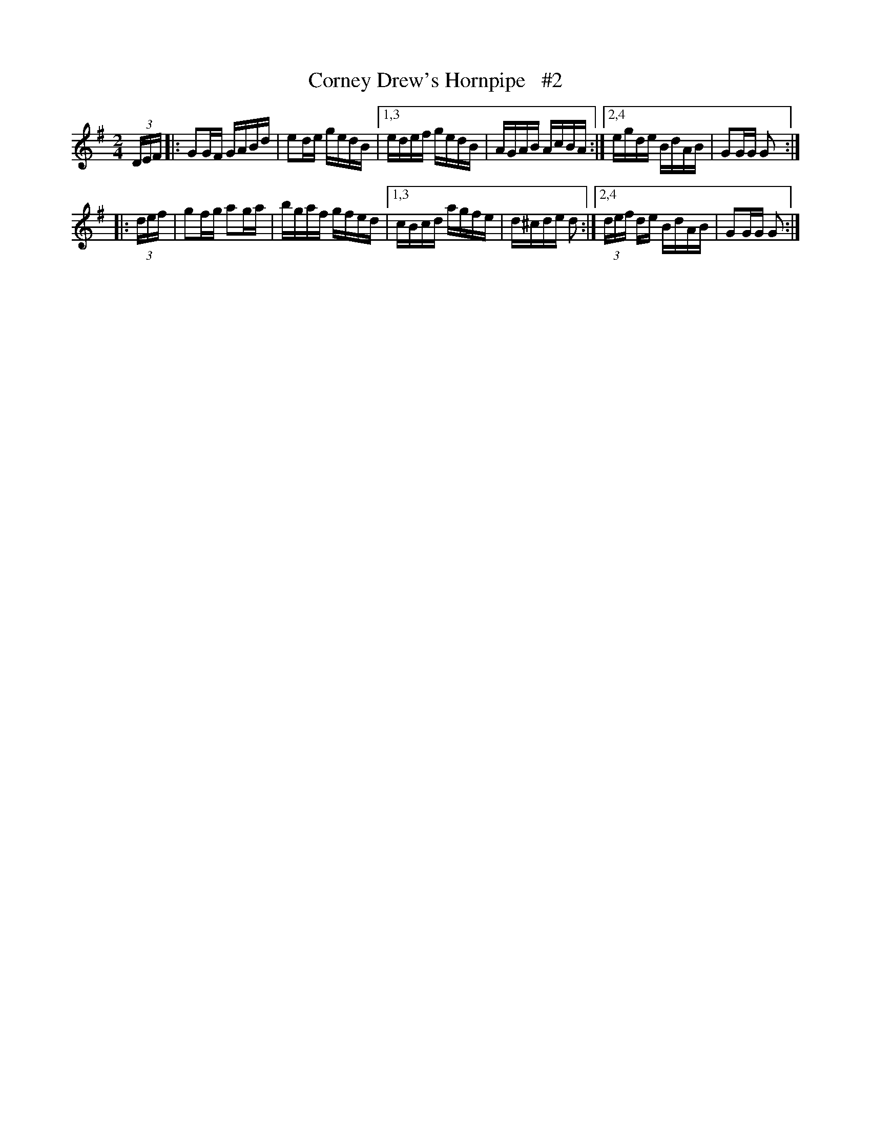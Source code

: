 X: 903
T: Corney Drew's Hornpipe   #2
R: hornpipe
%S: s:2 b:12(6+6)
B: Francis O'Neill: "The Dance Music of Ireland" (1907) #903
Z: Frank Nordberg - http://www.musicaviva.com
F: http://www.musicaviva.com/abc/tunes/ireland/oneill-1001/0903/oneill-1001-0903-1.abc
M: 2/4
L: 1/16
K: G
  (3DEF |: G2GF GABd | e2de gedB |[1,3 edef gedB | AGAB AcBA :|[2,4  egde    BdAB | G2GG G2 :|
|:(3def |  g2fg a2ga | bgaf gfed |[1,3 cBcd agfe | d^cde d2  :|[2,4 (3def de BdAB | G2GG G2 :|
